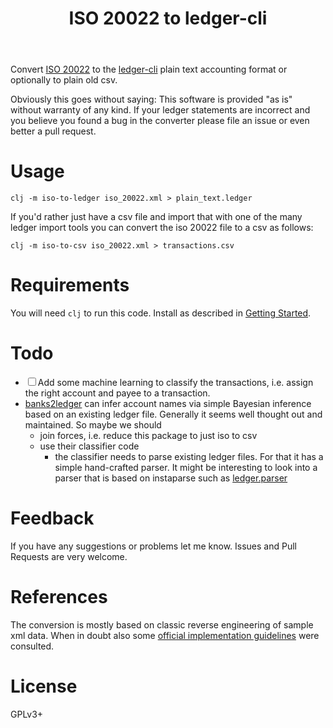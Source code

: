 #+TITLE: ISO 20022 to ledger-cli

Convert [[https://en.wikipedia.org/wiki/ISO_20022][ISO 20022]] to the [[https://www.ledger-cli.org][ledger-cli]] plain text accounting format or
optionally to plain old csv.

Obviously this goes without saying: This software is provided "as is"
without warranty of any kind. If your ledger statements are incorrect
and you believe you found a bug in the converter please file an issue
or even better a pull request.

* Usage

#+BEGIN_SRC shell
clj -m iso-to-ledger iso_20022.xml > plain_text.ledger
#+END_SRC

If you'd rather just have a csv file and import that with one of the
many ledger import tools you can convert the iso 20022 file to a csv
as follows:

#+BEGIN_SRC shell
clj -m iso-to-csv iso_20022.xml > transactions.csv
#+END_SRC

* Requirements

You will need ~clj~ to run this code. Install as described in
[[https://clojure.org/guides/getting_started][Getting Started]].

* Todo

- [ ] Add some machine learning to classify the transactions,
  i.e. assign the right account and payee to a transaction.
- [[https://github.com/tomszilagyi/banks2ledger][banks2ledger]] can infer account names via simple Bayesian inference
  based on an existing ledger file. Generally it seems well thought
  out and maintained. So maybe we should
  - join forces, i.e. reduce this package to just iso to csv
  - use their classifier code
    - the classifier needs to parse existing ledger files. For that it
      has a simple hand-crafted parser. It might be interesting to
      look into a parser that is based on instaparse such as
      [[https://github.com/tomasd/ledger.parser][ledger.parser]]

* Feedback

If you have any suggestions or problems let me know. Issues and Pull
Requests are very welcome.

* References

The conversion is mostly based on classic reverse engineering of
sample xml data. When in doubt also some [[https://www.six-group.com/interbank-clearing/dam/downloads/de/standardization/iso/swiss-recommendations/implementation-guidelines-camt.pdf][official implementation
guidelines]] were consulted.

* License

GPLv3+
